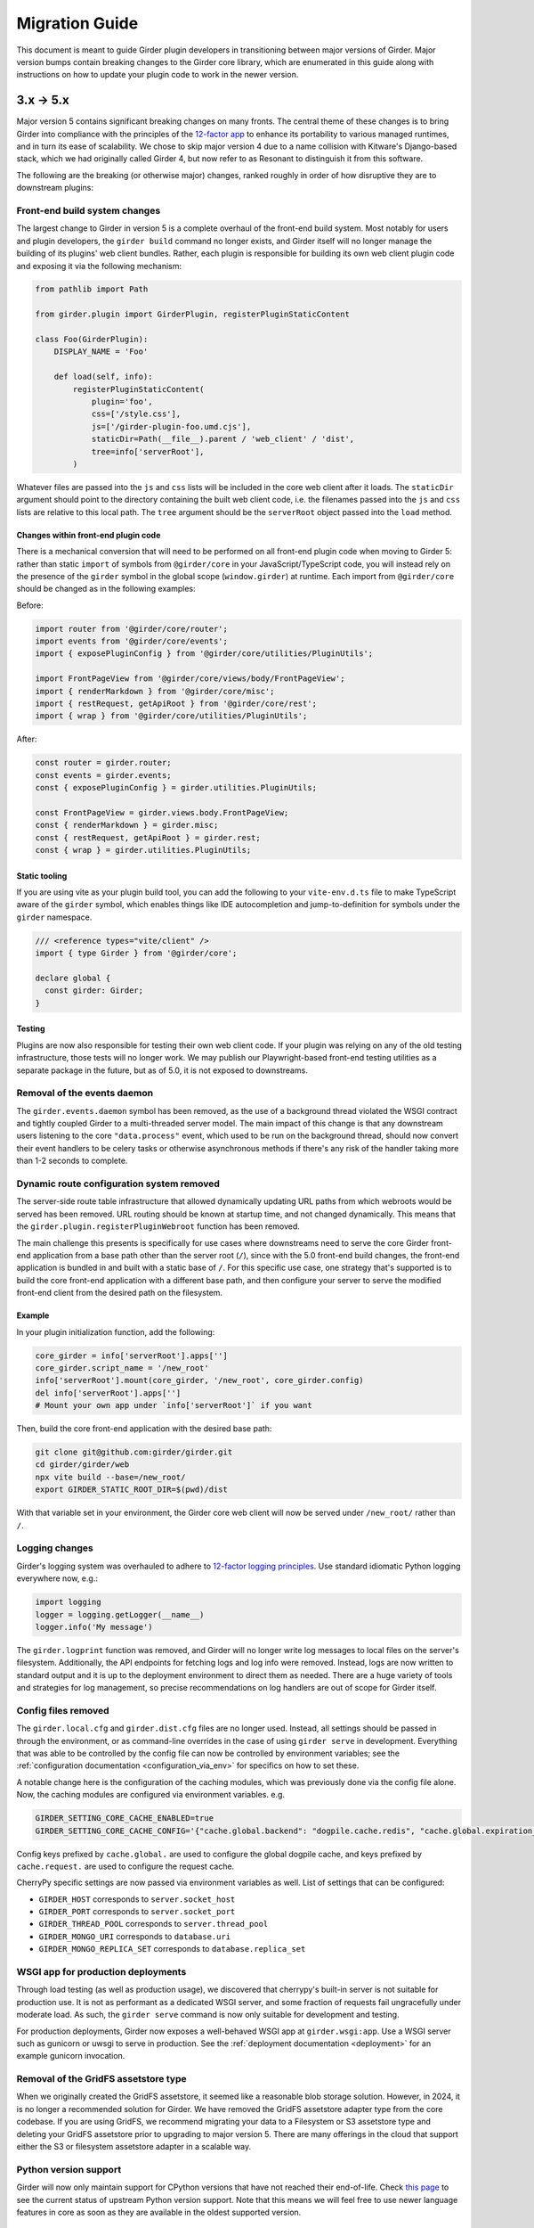 .. |ra| unicode:: 8594 .. right arrow

Migration Guide
===============

This document is meant to guide Girder plugin developers in transitioning
between major versions of Girder. Major version bumps contain breaking changes
to the Girder core library, which are enumerated in this guide along with
instructions on how to update your plugin code to work in the newer version.

3.x |ra| 5.x
------------

Major version 5 contains significant breaking changes on many fronts. The central theme of these
changes is to bring Girder into compliance with the principles of the
`12-factor app <https://12factor.net/>`_ to enhance its portability to various managed runtimes,
and in turn its ease of scalability. We chose to skip major version 4 due to a name collision with
Kitware's Django-based stack, which we had originally called Girder 4, but now refer to as Resonant
to distinguish it from this software.

The following are the breaking (or otherwise major) changes, ranked roughly in order of how
disruptive they are to downstream plugins:

Front-end build system changes
++++++++++++++++++++++++++++++

The largest change to Girder in version 5 is a complete overhaul of the front-end build system. Most
notably for users and plugin developers, the ``girder build`` command no longer exists, and Girder
itself will no longer manage the building of its plugins' web client bundles. Rather, each plugin is
responsible for building its own web client plugin code and exposing it via the following mechanism:

.. code-block:: python

    from pathlib import Path

    from girder.plugin import GirderPlugin, registerPluginStaticContent

    class Foo(GirderPlugin):
        DISPLAY_NAME = 'Foo'

        def load(self, info):
            registerPluginStaticContent(
                plugin='foo',
                css=['/style.css'],
                js=['/girder-plugin-foo.umd.cjs'],
                staticDir=Path(__file__).parent / 'web_client' / 'dist',
                tree=info['serverRoot'],
            )

Whatever files are passed into the ``js`` and ``css`` lists will be included in the core web client
after it loads. The ``staticDir`` argument should point to the directory containing the built web
client code, i.e. the filenames passed into the ``js`` and ``css`` lists are relative to this local
path. The ``tree`` argument should be the ``serverRoot`` object passed into the ``load`` method.

Changes within front-end plugin code
^^^^^^^^^^^^^^^^^^^^^^^^^^^^^^^^^^^^

There is a mechanical conversion that will need to be performed on all front-end plugin code when
moving to Girder 5: rather than static ``import`` of symbols from ``@girder/core``
in your JavaScript/TypeScript code, you will instead rely on the presence of the ``girder`` symbol
in the global scope (``window.girder``) at runtime. Each import from ``@girder/core`` should be
changed as in the following examples:

Before:

.. code-block:: javascript

    import router from '@girder/core/router';
    import events from '@girder/core/events';
    import { exposePluginConfig } from '@girder/core/utilities/PluginUtils';

    import FrontPageView from '@girder/core/views/body/FrontPageView';
    import { renderMarkdown } from '@girder/core/misc';
    import { restRequest, getApiRoot } from '@girder/core/rest';
    import { wrap } from '@girder/core/utilities/PluginUtils';

After:

.. code-block:: javascript

    const router = girder.router;
    const events = girder.events;
    const { exposePluginConfig } = girder.utilities.PluginUtils;

    const FrontPageView = girder.views.body.FrontPageView;
    const { renderMarkdown } = girder.misc;
    const { restRequest, getApiRoot } = girder.rest;
    const { wrap } = girder.utilities.PluginUtils;


Static tooling
^^^^^^^^^^^^^^

If you are using vite as your plugin build tool, you can add the following to your ``vite-env.d.ts``
file to make TypeScript aware of the ``girder`` symbol, which enables things like IDE
autocompletion and jump-to-definition for symbols under the ``girder`` namespace.

.. code-block:: typescript

    /// <reference types="vite/client" />
    import { type Girder } from '@girder/core';

    declare global {
      const girder: Girder;
    }


Testing
^^^^^^^

Plugins are now also responsible for testing their own web client code. If your plugin was relying
on any of the old testing infrastructure, those tests will no longer work. We may publish our
Playwright-based front-end testing utilities as a separate package in the future, but as of 5.0,
it is not exposed to downstreams.

Removal of the events daemon
++++++++++++++++++++++++++++

The ``girder.events.daemon`` symbol has been removed, as the use of a background thread violated
the WSGI contract and tightly coupled Girder to a multi-threaded server model. The main impact of
this change is that any downstream users listening to the core ``"data.process"`` event,
which used to be run on the background thread, should now convert their event handlers to be
celery tasks or otherwise asynchronous methods if there's any risk of the handler taking more
than 1-2 seconds to complete.

Dynamic route configuration system removed
++++++++++++++++++++++++++++++++++++++++++

The server-side route table infrastructure that allowed dynamically updating URL paths from which
webroots would be served has been removed. URL routing should be known at startup time, and not
changed dynamically. This means that the ``girder.plugin.registerPluginWebroot`` function has been
removed.

The main challenge this presents is specifically for use cases where downstreams need to serve
the core Girder front-end application from a base path other than the server root (``/``), since
with the 5.0 front-end build changes, the front-end application is bundled in and built with a
static base of ``/``. For this specific use case, one strategy that's supported is to build the
core front-end application with a different base path, and then configure your server to serve
the modified front-end client from the desired path on the filesystem.

Example
^^^^^^^

In your plugin initialization function, add the following:

.. code-block:: python

    core_girder = info['serverRoot'].apps['']
    core_girder.script_name = '/new_root'
    info['serverRoot'].mount(core_girder, '/new_root', core_girder.config)
    del info['serverRoot'].apps['']
    # Mount your own app under `info['serverRoot']` if you want

Then, build the core front-end application with the desired base path:

.. code-block:: bash

    git clone git@github.com:girder/girder.git
    cd girder/girder/web
    npx vite build --base=/new_root/
    export GIRDER_STATIC_ROOT_DIR=$(pwd)/dist

With that variable set in your environment, the Girder core web client will now be served under
``/new_root/`` rather than ``/``.

Logging changes
+++++++++++++++

Girder's logging system was overhauled to adhere to
`12-factor logging principles <https://12factor.net/logs>`_. Use standard idiomatic Python
logging everywhere now, e.g.:

.. code-block:: python

    import logging
    logger = logging.getLogger(__name__)
    logger.info('My message')

The ``girder.logprint`` function was removed, and Girder will no longer write log messages to local
files on the server's filesystem. Additionally, the API endpoints for fetching logs and log info
were removed. Instead, logs are now written to standard output and it is up to the deployment
environment to direct them as needed. There are a huge variety of tools and strategies for log
management, so precise recommendations on log handlers are out of scope for Girder itself.

Config files removed
++++++++++++++++++++

The ``girder.local.cfg`` and ``girder.dist.cfg`` files are no longer used. Instead, all settings
should be passed in through the environment, or as command-line overrides in the case of using
``girder serve`` in development. Everything that was able to be controlled by the config file can
now be controlled by environment variables; see the
:ref:`configuration documentation <configuration_via_env>` for specifics on how to set these.

A notable change here is the configuration of the caching modules, which was previously done
via the config file alone. Now, the caching modules are configured via environment variables. e.g.

.. code-block:: bash

    GIRDER_SETTING_CORE_CACHE_ENABLED=true
    GIRDER_SETTING_CORE_CACHE_CONFIG='{"cache.global.backend": "dogpile.cache.redis", "cache.global.expiration_time": 7200}'

Config keys prefixed by ``cache.global.`` are used to configure the global dogpile cache, and
keys prefixed by ``cache.request.`` are used to configure the request cache.

CherryPy specific settings are now passed via environment variables as well. List of settings that
can be configured:

* ``GIRDER_HOST`` corresponds to ``server.socket_host``
* ``GIRDER_PORT`` corresponds to ``server.socket_port``
* ``GIRDER_THREAD_POOL`` corresponds to ``server.thread_pool``
* ``GIRDER_MONGO_URI`` corresponds to ``database.uri``
* ``GIRDER_MONGO_REPLICA_SET`` corresponds to ``database.replica_set``

WSGI app for production deployments
+++++++++++++++++++++++++++++++++++

Through load testing (as well as production usage), we discovered that cherrypy's built-in server
is not suitable for production use. It is not as performant as a dedicated WSGI server, and some
fraction of requests fail ungracefully under moderate load. As such, the ``girder serve`` command
is now only suitable for development and testing.

For production deployments, Girder now exposes a well-behaved WSGI app at ``girder.wsgi:app``.
Use a WSGI server such as gunicorn or uwsgi to serve in production. See
the :ref:`deployment documentation <deployment>` for an example gunicorn invocation.

Removal of the GridFS assetstore type
+++++++++++++++++++++++++++++++++++++

When we originally created the GridFS assetstore, it seemed like a reasonable blob storage solution.
However, in 2024, it is no longer a recommended solution for Girder. We have removed the GridFS
assetstore adapter type from the core codebase. If you are using GridFS, we recommend migrating your
data to a Filesystem or S3 assetstore type and deleting your GridFS assetstore prior to upgrading
to major version 5. There are many offerings in the cloud that support either the S3 or filesystem
assetstore adapter in a scalable way.

Python version support
++++++++++++++++++++++

Girder will now only maintain support for CPython versions that have not reached their end-of-life.
Check `this page <https://devguide.python.org/versions/>`_ to see the current status of upstream
Python version support. Note that this means we will feel free to use newer language features in
core as soon as they are available in the oldest supported version.

Changes to celery configuration in Worker plugin
++++++++++++++++++++++++++++++++++++++++++++++++

As we move to using celery in a more normal way, we now configure the celery app via the same code
path in both Girder server and the celery worker. Because we need to support deployment topologies
where the workers cannot communicate directly with the database, we cannot store celery
configuration in the mongo database. Instead, celery connectivity is now always configured via the
following environment variables:

* ``GIRDER_WORKER_BROKER``: The URL of the message broker to use for celery
* ``GIRDER_WORKER_BACKEND``: The URL of the result backend to use for celery

Switch to HttpOnly cookies in core web client
+++++++++++++++++++++++++++++++++++++++++++++

The ``auth.cookie`` symbol has been removed from the core web client. Cookies sent by the server
will now be set with the ``HttpOnly`` flag. This means that the cookies will no longer be
accessible to JavaScript, which is a security best practice. If you were relying on the
``auth.cookie`` symbol in your plugin, you should now use the ``auth.token`` symbol instead.

Note that cookies will still be sent and will still work for read-only endpoints that have
set the ``cookie=True`` property on their ``@access`` decorator.

Timezone aware datetime objects
+++++++++++++++++++++++++++++++

Due to deprecated behavior in Python 3.12, Girder now uses timezone-aware datetime objects.
If your code relied on the old behavior of naive datetimes, you may need to update it to
handle timezone-aware datetimes.

Removal of girder-worker command
++++++++++++++++++++++++++++++++

The ``girder-worker`` command has been removed because it didn't have the full configuration
powers of the underlying ``celery worker`` command. Instead, run ``celery worker`` directly:

.. code-block:: bash

    celery -A girder_worker.app worker


2.x |ra| 3.x
------------

Girder 3.0 changed how plugins are installed and loaded into the runtime
environment.  These changes require that **all** plugins exist as a standalone
python package.  Automatic loading of plugins from Girder's ``plugins``
directory is no longer supported.  This also applies to plugins that have no
server (python) component.

General plugin migration steps
++++++++++++++++++++++++++++++

The following is a list of changes that are necessary for a typical Girder
plugin:

* Create a ``setup.py`` in the root directory of your plugin.  A minimal example
  is as follows:

  .. code-block:: python

    from setuptools import setup
    setup(
        name='example-plugin',            # The name registered on PyPI
        version='1.0.0',
        description='An example plugin.', # This text will be displayed on the plugin page
        packages=['example_plugin'],
        install_requires=['girder'],      # Add any plugin dependencies here
        entry_points={
          'girder.plugin': [              # Register the plugin with girder.  The next line registers
                                          # our plugin under the name "example".  The name here must be
                                          # unique for all installed plugins.  The right side points to
                                          # a subclass of GirderPlugin inside your plugin.
              'example = example_plugin:ExamplePlugin'
          ]
        }
    )

* Move your plugin's python source code from the ``server`` directory to the package name defined
  in your ``setup.py``. In this example, you would move all python files from ``server`` to a new directory
  named ``example_plugin``.
* Move your ``web_client`` directory under the directory created in the previous step,
  which was ``example_plugin`` in the previous step.
* Create a ``package.json`` file inside your ``web_client`` directory defining an npm package.
  A minimal example is as follows:

  .. code-block:: javascript

    {
        "name": "@girder/my-plugin",
        "version": "1.0.0",
        "peerDepencencies": {
            "@girder/other_plugin": "*",      // Peer dependencies should be as relaxed as possible.
                                              // Add in any other girder plugins your plugin depends
                                              // on for web_client code.
                                              // Plugin dependencies should also be listed by entrypoint
                                              // name in "girderPlugin" as shown below.
            "@girder/core": "*"               // Your plugin will likely depend on girder/core.
        },
        "dependencies": {},                   // Any other dependencies of the client code
        "girderPlugin": {
            "name": "example",                // The entrypoint name defined in setup.py.
            "main": "./main.js"               // The plugin client entrypoint containing code that is executed on load.
            "webpack": "webpack.helper",      // If your plugin needs to modify the webpack config
            "dependencies": ["other_plugin"]  // If you plugin web_client requires another plugin
        }
    }

* Delete the ``plugin.json`` file at the root of your plugin. Move the ``dependencies`` from that file to
  the top level ``dependencies`` key of the ``package.json`` file created in the previous step.
* Create a subclass of :py:class:`girder.plugin.GirderPlugin` in your plugin package.  This class
  can be anywhere in your package, but a sensible place to put it is in the top-level ``__init__.py``.
  There are hooks for custom behavior in this class, but at a minimum you should move the old
  load method into this class and point to an npm package name containing your web client code.

  .. code-block:: python

    from girder.plugin import getPlugin, GirderPlugin

    class ExamplePlugin(GirderPlugin):
        DISPLAY_NAME = 'My Plugin'              # a user-facing plugin name, the plugin is still
                                                # referenced internally by the entrypoint name.
        CLIENT_SOURCE_PATH = 'web_client'       # path to the web client relative to the python package

        def load(self, info):
            getPlugin('mydependency').load(info)  # load plugins you depend on

            # run the code that was in the original load method

.. warning:: The plugin name was removed from the info object.  Where previously used, plugins should
             replace references to ``info['name']`` with a hard-coded string.

* Migrate all imports in Python and Javascript source files.  The old plugin module paths are no longer
  valid.  Any import reference to:

  * ``girder.plugins`` in Python must be changed to the actual installed module name

    * For example, change ``from girder.plugins.jobs.models.job import Job`` to
      ``from girder_jobs.models.job import Job``

  * ``girder_plugins`` in Javascript must be changed to the actual installed package name

    * For example, change ``import { JobListWidget } from 'girder_plugins/jobs/views';`` to
      ``import { JobListWidget } from '@girder/jobs/views';``

  * ``girder`` in Javascript must be changed to ``@girder/core``

    * For example, change ``import { restRequest } from 'girder/rest';`` to
      ``import { restRequest } from '@girder/core/rest';``


Other backwards incompatible changes affecting plugins
++++++++++++++++++++++++++++++++++++++++++++++++++++++

* Automatic detection of mail templates has been removed.  Instead, plugins should register
  them in their ``load`` method with :py:func:`girder.utility.mail_utils.addTemplateDirectory`.
* The ``mockPluginDir`` methods have been removed from the testing infrastructure.  If plugins
  need to generate a one-off plugin for testing, they can generate a subclass of
  :py:class:`girder.plugin.GirderPlugin` in the test file and register it in a test context
  with the ``test_plugin`` mark.  For example,

  .. code-block:: python

    class FailingPlugin(GirderPlugin):
        def load(self, info):
            raise Exception('This plugin fails on load')

    @pytest.mark.plugin('failing_plugin', FailingPlugin)
    def test_with_failing_plugin(server):
        # the test plugin will be installed in this context
* When running the server in testing mode (``girder serve --mode=testing``), the source directory
  is no longer served.  If you need any assets for testing, they have to be installed into
  the static directory during the client build process.
* Automatic registration of plugin models is no longer provided.  If your plugin contains any
  custom models that must be resolved dynamically (with ``ModelImporter.model(name, plugin=plugin)``)
  then you must register the model in your load method.  In the jobs plugin for example, we
  register the ``job`` model as follows:

  .. code-block:: python

    from girder.utility.model_importer import ModelImporter
    from .models.job import Job

    class JobsPlugin(GirderPlugin):
        def load(self, info):
            ModelImporter.registerModel('job', Job, 'jobs')

* In the web client, ``girder.rest.restRequest`` no longer accepts the deprecated ``path``
  parameter; callers should use the ``url`` parameter instead. Callers are also encouraged to use
  the ``method`` parameter instead of ``type``.

* The CMake function ``add_standard_plugin_tests`` can not detect the python package of your
  plugin.  It now requires you pass the keyword argument ``PACKAGE`` with the package name.
  For example, the jobs plugin ``plugin.cmake`` file contains the following line:

  .. code-block:: cmake

    add_standard_plugin_tests(PACKAGE "girder_jobs")

Client build changes
++++++++++++++++++++

The ``girder_install`` command has been removed.  This command was primarily
used to install plugins and run the client build.  Plugins should now be
installed (and uninstalled) using ``pip`` directly.  For the client build,
there is a new command, ``girder build``.  Without any arguments this command
will execute a production build of all installed plugins.  Executing ``girder
build --dev`` will build a *development* install of Girder's static assets as
well as building targets only necessary when running testing.

The new build process works by generating a ``package.json`` file in ``girder/web_client``
from the template (``girder/web_client/package.json.template``). The generated ``package.json``
itself depends on the core web client and all plugin web clients. The build process is executed in
place (in the Girder Python package) in both development and production installs. The built assets
are installed into a virtual environment specific static path ``{sys.prefix}/share/girder``.

Static public path is required during web client build
^^^^^^^^^^^^^^^^^^^^^^^^^^^^^^^^^^^^^^^^^^^^^^^^^^^^^^
The static `public path <https://webpack.js.org/guides/public-path/>`_, indicating the base URL
where web client files are served from, must now be known when the web client is built. Most
deployments can simply accept the default value of ``/static``, unless serving Girder from a CDN or
mounting at a subpath using a reverse proxy.

The static public path may be changed via the config file:

.. code-block:: ini

    [server]
    static_public_path = "/someprefix/static"

If the static public path setting is changed, the web client must be immediately rebuilt.

The static public path setting replaces all previous "static root" functionality. Accordingly:

* The server now serves all static content from ``/static``. The ``GIRDER_STATIC_ROUTE_ID`` constant
  has been removed.
* In the server, ``girder.utility.server.getStaticRoot`` has been removed.
* In the web client, ``girder.rest.staticRoot``, ``girder.rest.getStaticRoot``, and
  ``girder.rest.setStaticRoot`` have been removed.
* The ability to set the web client static root / public path via the special element
  ``<div id="g-global-info-staticroot">`` has been removed

Server changes
++++++++++++++

The ``GET /user`` API endpoint is only open to logged-in users
^^^^^^^^^^^^^^^^^^^^^^^^^^^^^^^^^^^^^^^^^^^^^^^^^^^^^^^^^^^^^^

This is a policy change from 2.x, in which this endpoint was publicly accessible. Since user name
data may be considered sensitive, and many Girder instances have controlled registration policies,
it made sense to change this access policy.

ModelImporter behavior changes
^^^^^^^^^^^^^^^^^^^^^^^^^^^^^^

The :py:class:`girder.utility.model_importer.ModelImporter` class allows model types to be mapped
from strings, which is useful when model types must be provided by users via the REST API. In Girder
2, there was logic to infer automatically where a model class resides without having to explicitly
register it, but that logic was removed. If your plugin needs to expose a ``Model`` subclass for
string-based lookup, it must be explicitly registered, e.g.

.. code-block:: python

  class MyModel(Model):
     ...

  ModelImporter.registerModel('my_plugin_model', MyModel, plugin='my_plugin')

The ``load`` method of your plugin is a good place to register your plugin's models.

In addition to explicitly requiring registration, the API of
:py:meth:`~girder.utility.model_importer.ModelImporter.registerModel` has also changed. Before, one
would pass the model *instance*, but now, one passes the model *class*.

.. code-block:: python

   # Girder 2:
   ModelImporter.registerModel('my_thing', MyThing())

   # Girder 3:
   ModelImporter.registerModel('my_thing', MyThing)

Additionally, several key base classes in Girder no longer mixin ``ModelImporter``, and mixing it
in is now generally discouraged. So instead of ``self.model``, just use ``ModelImporter.model`` if
you must convert a string to a model instance. The following base classes are affected:

* :py:class:`girder.api.rest.Resource`
* :py:class:`girder.models.model_base.Model`
* :py:class:`girder.utility.abstract_assetstore_adapter.AbstractAssetstoreAdapter`

Multipart-encoded upload chunk support has been removed
^^^^^^^^^^^^^^^^^^^^^^^^^^^^^^^^^^^^^^^^^^^^^^^^^^^^^^^

Prior to version 3, Girder supported ``multipart/form-data`` content type for passing fields into
the ``POST /file/chunk`` endpoint. This has been deprecated since v2.2, and has been removed. Now,
the ``uploadId`` and ``offset`` fields should be passed in the query string, and the chunk data
should be passed as the request body.

Event bindings are now unique by handler name
^^^^^^^^^^^^^^^^^^^^^^^^^^^^^^^^^^^^^^^^^^^^^

In Girder 2, it was possible to bind multiple handler callbacks to the same event with
the same handler name. This has changed in Girder 3; for any given event identifier, each callback
must be bound to it with a unique handler name. Example:

.. code-block:: python

    def cb(event):
       print('hello')

    for _ in range(5):
      events.bind('an_event', 'my_handler', cb)

    # Prints 'hello' five times in Girder 2, but only once in Girder 3
    events.trigger('an_event')

In the new behavior, a call to ``bind`` with the same event name and handler name as an existing
handler will be ignored, and will emit a warning to the log. If you wish to overwrite the existing
handler, you must call :py:func:`girder.events.unbind` on the existing mapping first.

.. code-block:: python

    def a(event):
      print('a')

    def b(event):
      print('b')

    events.bind('an_event', 'my_handler', a)
    events.bind('an_event', 'my_handler', b)

    # Prints 'a' and 'b' in Girder 2, but only 'a' in Girder 3
    events.trigger('an_event')

Async keyword arguments and properties changed to async\_ PR #2817
^^^^^^^^^^^^^^^^^^^^^^^^^^^^^^^^^^^^^^^^^^^^^^^^^^^^^^^^^^^^^^^^^^

In version 3.7 of python ``async`` is a `reserved keyword argument <https://www.python.org/dev/peps/pep-0492/#deprecation-plans/>`_.
To mitigate any issues all instances of ``async`` in the codebase have changed to ``asynchronous``.
This affects:

 * The event framework ``girder/events.py``
 * The built-in job plugin ``plugins/jobs/girder_jobs/models/job.py``

The cookie access decorator has been removed
^^^^^^^^^^^^^^^^^^^^^^^^^^^^^^^^^^^^^^^^^^^^

The ``@access.cookie`` decorator has been removed.  To allow cookie authentication on an endpoint, include ``cookie=True`` as a parameter to one of the other access decorators (e.g., ``@access.user(cookie=True)``).

Storing girder.local.cfg inside the package directory is no longer supported
^^^^^^^^^^^^^^^^^^^^^^^^^^^^^^^^^^^^^^^^^^^^^^^^^^^^^^^^^^^^^^^^^^^^^^^^^^^^
In order to facilitate the ability to upgrade Girder using ``pip``, the user configuration file
can no longer be stored inside the package directory since it would be deleted on upgrade. Users must
now store their configuration in one of the approved locations, or use ``GIRDER_CONFIG`` to specify
the exact location. See :ref:`the configuration documentation <configuration>` for more details.

Invoking Girder and Girder Client with python -m is no longer supported
^^^^^^^^^^^^^^^^^^^^^^^^^^^^^^^^^^^^^^^^^^^^^^^^^^^^^^^^^^^^^^^^^^^^^^^
Using ``python -m girder`` and ``python -m girder-cli`` was deprecated in Girder 2.5 and is no longer supported.
Users are expected to have the appropriate packages installed and then use ``girder serve`` and ``girder-client``
respectively.

Removed insecure sha512 password hashing
^^^^^^^^^^^^^^^^^^^^^^^^^^^^^^^^^^^^^^^^
The ``core.hash_alg`` and ``core.bcrypt_rounds`` configuration parameters were also removed.
Password hashing now always occurs with 12-round bcrypt. Please reach out to us on `Github Discussions <https://github.com/orgs/girder/discussions>`_` if you
have existing databases with sha512 passwords or believe you need to configure bcrypt to use
additional rounds.

Core setting constants now reside in settings.py
^^^^^^^^^^^^^^^^^^^^^^^^^^^^^^^^^^^^^^^^^^^^^^^^
The ``SettingKey`` and ``SettingDefault`` classes (which contain constants for core settings) must
now be imported from the ``girder.settings`` module.

.. code-block:: python

    from girder.settings import SettingDefault, SettingKey

The API for sending email has changed
^^^^^^^^^^^^^^^^^^^^^^^^^^^^^^^^^^^^^
The ``mail_utils.sendEmail`` function has been replaced with several new functions:
``mail_utils.sendMailSync``, ``mail_utils.sendMail``, ``mail_utils.sendMailToAdmins``,
``mail_utils.sendMailIndividually``. Note that the argument order and expected types have changed.
See function documentation for details on the new usage.

Removed or moved plugins
++++++++++++++++++++++++

Many plugins were either deleted from the main repository, or moved to other repositories. Plugins
are no longer installable via a ``[plugins]`` extra when installing the ``girder`` Python package;
rather, all are installed by ``pip install girder-[plugin_name]``. If you were depending on a plugin
that was deleted altogether, please reach out to us on `Github Discussions <https://github.com/orgs/girder/discussions>`_ for discussion of a path forward.

The following plugins were **deleted**:

* celery_jobs
* item_previews
* jquery_widgets
* metadata_extractor
* mongo_search
* provenance
* treeview
* vega

The following plugins were **moved to different repositories**:

* `candela <https://github.com/kitware/candela>`_
* `curation (renamed to publication_approval) <https://github.com/girder/girder-publication-approval>`_
* `geospatial <https://github.com/OpenGeoscience/girder_geospatial>`_
* `hdfs_assetstore <https://github.com/girder/girder-hdfs-assetstore>`_
* `item_tasks <https://github.com/girder/girder-item-tasks>`_
* `table_view <https://github.com/girder/girder-table-view>`_
* `worker <https://github.com/girder/girder_worker>`_

1.x |ra| 2.x
------------

Existing installations may be upgraded to the latest 2.x release by running
``pip install -U girder<3`` and re-running ``girder-install web``. You may need
to remove ``node_modules`` directory from the installed girder package if you
encounter problems while re-running ``girder-install web``. Note that the
prerequisites may have changed in the latest version: make sure to review
:doc:`dependencies` prior to the upgrade.

Server changes
++++++++++++++

* The deprecated event ``'assetstore.adapter.get'`` has been removed. Plugins using this event to
  register their own assetstore implementations should instead just call the
  ``girder.utility.assetstore_utilities.setAssetstoreAdapter`` method at load time.
* The ``'model.upload.assetstore'`` event no longer supports passing back the target assetstore by adding
  it to the ``event.info`` dictionary. Instead, handlers of this event should use ``event.addResponse``
  with the target assetstore as the response.
* The unused ``user`` parameter of the ``updateSize`` methods in the collection, user, item, and
  folder models has been removed.
* The unused ``user`` parameter of the ``isOrphan`` methods in the file, item, and folder models
  has been removed.
* Several core models supported an older, nonstandard kwarg format in their ``filter`` method.
  This is no longer supported; the argument representing the document to filter is now always
  called ``doc`` rather than using the model name for the kwarg. If you were using positional args
  or using the ``filtermodel`` decorator, this change will not affect your code.
* Multiple configurable plugin loading paths are no longer supported. Use
  ``girder-install plugin <your_plugin_path>`` to install plugins that are not already in the
  plugins directory. Pass ``-s`` to that command to symlink instead of copying the directory.
  This also means:

    * The ``plugins.plugin_directory`` and ``plugins.plugin_install_path`` config file settings
      are no longer supported, but their presence will not cause problems.
    * The ``defaultPluginDir``, ``getPluginDirs``, ``getPluginParentDir`` methods inside ``girder.utility.plugin_utilities``
      were removed.
    * All of the methods in ``girder.utility.plugin_utilities`` no longer accept a ``curConfig``
      argument since the configuration is no longer read.

* The ``girder.utility.sha512_state`` module has been removed.
* The ``girder.utility.hash_state`` module has been made private. It should not be used downstream.


Web client changes
++++++++++++++++++

* In version 1.x, running ``npm install`` would install our npm dependencies, as well as run the
  web client build process afterwards. That is no longer the case; ``npm install`` now only installs
  the dependencies, and the build is run with ``npm run build``.

    * The old web client build process used to build *all available* plugins in the plugin directory.
      Now, running ``npm run build`` will *only build the core code*. You can pass a set of plugins
      to additionally build by passing them on the command like, e.g. ``npm run build -- --plugins=x,y,z``.
    * The ``grunt watch`` command has been deprecated in favor of ``npm run watch``. This also only
      watches the core code by default, and if you wish to also include other plugins, you should
      pass them in the same way, e.g. ``npm run watch -- --plugins=x,y,z``.
    * The ``girder-install web`` command is now the recommended way to build web client code. It
      builds all *enabled* plugins in addition to the core code. The ability to rebuild the web
      client code for the core and all enabled plugins has been exposed via the REST API and the
      admin console of the core web client. The recommended process for administrators is to turn
      on all desired plugins via the switches, click the **Rebuild web code** button, and once that
      finishes, click the button to restart the server.
* **Jade** |ra| **Pug** rename: Due to trademark issues, our upstream HTML templating engine was renamed from
  Jade to Pug. In addition, this rename coincides with a major version bump in the language which comes
  with notable breaking changes.

    * Template files should now end in ``.pug`` instead of ``.jade``. This affects how they are imported as modules
      in webpack.
    * Jade-syntax interpolation no longer works inside string values of attributes. Use ES2015-style string
      templating instead. Examples:

        * ``a(href="#item/#{id}/foo")`` |ra| ``a(href=`#item/${id}/foo`)``
        * ``.g-some-element(cid="#{obj.cid}")`` |ra| ``.g-some-element(cid=obj.cid)``
    * Full list of breaking changes are listed `here <https://github.com/pugjs/pug/issues/2305>`_, though
      most of the others are relatively obscure.
* Testing specs no longer need to manually import all of the source JS files under test. We now have
  better source mapping in our testing infrastructure, so it's only necessary to import the built
  target for your plugin, e.g.

    * 1.x:

      .. code-block:: javascript

        girderTest.addCoveredScripts([
            '/static/built/plugins/jobs/templates.js',
            '/plugins/jobs/web_client/js/misc.js',
            '/plugins/jobs/web_client/js/views/JobDetailsWidget.js',
            '/plugins/jobs/web_client/js/views/JobListWidget.js'
        ]);

    * 2.x:

      .. code-block:: javascript

        girderTest.importPlugin('jobs');

* **Build system overhaul**: Girder web client code is now built with `Webpack <https://webpack.github.io/>`_
  instead of uglify, and we use the `Babel <https://babeljs.io/>`_ loader to enable ES2015 language support.
  The most important result of this change is that plugins can now build their own targets
  based on the Girder core library in a modular way, by importing specific components.
  See the :ref:`plugin development guide<client-side-plugins>` for a comprehensive guide on
  developing web-client plugins in the new infrastructure.

Python client changes
+++++++++++++++++++++

* Girder CLI: Subcommands are no longer specified with the ``-c`` option. Instead, the subcommand is
  specified just after all the general flags used for connection and authentication. For example:

    * Before: ``girder-cli --api-key=abcdefg --api-url=https://mygirder.org/api/v1 -c upload 1234567890abcdef ./foo``
    * After: ``girder-cli --api-key=abcdefg --api-url=https://mygirder.org/api/v1 upload 1234567890abcdef ./foo``
* The ``blacklist`` and ``dryrun`` kwargs are no longer available in the ``GirderClient``
  constructor because they only apply to uploading. If you require the use of a blacklist, you
  should now pass it into the ``upload`` method. These options can still be passed on the CLI,
  though they should now come *after* the ``upload`` subcommand argument.
* Legacy method names in the ``GirderClient`` class API have been changed to keep naming convention
  consistent.

    * ``add_folder_upload_callback`` |ra| ``addFolderUploadCallback``
    * ``add_item_upload_callback`` |ra| ``addItemUploadCallback``
    * ``load_or_create_folder`` |ra| ``loadOrCreateFolder``
    * ``load_or_create_item`` |ra| ``loadOrCreateItem``
* All kwargs to ``GirderClient`` methods have been changed from **snake_case** to **camelCase** for
  consistency.
* Listing methods in the ``GirderClient`` class (e.g. ``listItem``) have been altered to be
  generators rather than return lists. By default, they will now iterate until exhaustion, and
  callers won’t have to pass ``limit`` and ``offset`` parameters unless they want a specific slice
  of the results. As long as you are just iterating over results, this will not break your existing
  code, but if you were using other operations only available on lists, this could break. The
  recommended course of action is to modify your logic so that you only require iteration over the
  results, though it is possible to simply wrap the return value in a ``list()`` constructor. Use
  caution if you use the ``list()`` method, as it will load the entire result set into memory.

Built-in plugin changes
+++++++++++++++++++++++

* **Jobs**: The deprecated ``jobs.filter`` event was removed. Use the standard ``exposeFields`` and
  ``hideFields`` methods on the job model instead.
* **OAuth**: For legacy backward compatibility, the Google provider was previously enabled by
  default. This is no longer the case.
